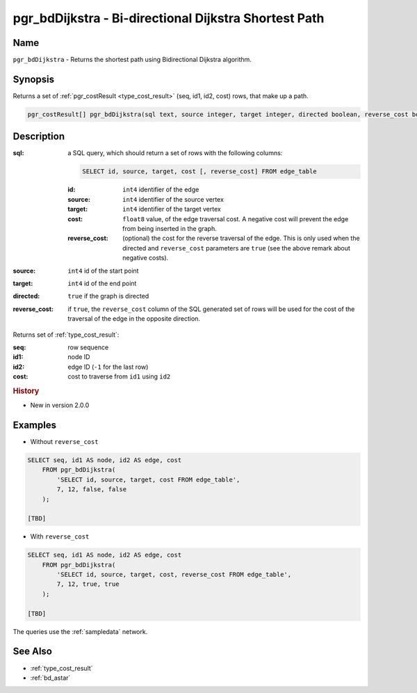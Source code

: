 .. 
   ****************************************************************************
    pgRouting Manual
    Copyright(c) pgRouting Contributors

    This documentation is licensed under a Creative Commons Attribution-Share  
    Alike 3.0 License: http://creativecommons.org/licenses/by-sa/3.0/
   ****************************************************************************

.. _bd_dijkstra:

pgr_bdDijkstra - Bi-directional Dijkstra Shortest Path
===============================================================================

.. index:: 
	single: pgr_bdDijkstra(text, integer, integer, boolean, boolean)
	module: bidirectional, dijkstra


Name
-------------------------------------------------------------------------------

``pgr_bdDijkstra`` - Returns the shortest path using Bidirectional Dijkstra algorithm.


Synopsis
-------------------------------------------------------------------------------

Returns a set of :ref:`pgr_costResult <type_cost_result>` (seq, id1, id2, cost) rows, that make up a path.

.. code-block:: sql

  pgr_costResult[] pgr_bdDijkstra(sql text, source integer, target integer, directed boolean, reverse_cost boolean);


Description
-------------------------------------------------------------------------------

:sql: a SQL query, which should return a set of rows with the following columns:

  .. code-block:: sql

    SELECT id, source, target, cost [, reverse_cost] FROM edge_table


  :id: ``int4`` identifier of the edge
  :source: ``int4`` identifier of the source vertex
  :target: ``int4`` identifier of the target vertex
  :cost: ``float8`` value, of the edge traversal cost. A negative cost will prevent the edge from being inserted in the graph.
  :reverse_cost: (optional) the cost for the reverse traversal of the edge. This is only used when the directed and ``reverse_cost`` parameters are ``true`` (see the above remark about negative costs).

:source: ``int4`` id of the start point
:target: ``int4`` id of the end point
:directed: ``true`` if the graph is directed
:reverse_cost: if ``true``, the ``reverse_cost`` column of the SQL generated set of rows will be used for the cost of the traversal of the edge in the opposite direction.

Returns set of :ref:`type_cost_result`:

:seq:   row sequence
:id1:   node ID
:id2:   edge ID (``-1`` for the last row)
:cost:  cost to traverse from ``id1`` using ``id2``

.. rubric:: History

* New in version 2.0.0


Examples
-------------------------------------------------------------------------------

* Without ``reverse_cost``

.. code-block:: sql

    SELECT seq, id1 AS node, id2 AS edge, cost 
        FROM pgr_bdDijkstra(
            'SELECT id, source, target, cost FROM edge_table',
            7, 12, false, false
        );

    [TBD]

* With ``reverse_cost``

.. code-block:: sql

    SELECT seq, id1 AS node, id2 AS edge, cost 
        FROM pgr_bdDijkstra(
            'SELECT id, source, target, cost, reverse_cost FROM edge_table',
            7, 12, true, true
        );

    [TBD]

The queries use the :ref:`sampledata` network.


See Also
-------------------------------------------------------------------------------

* :ref:`type_cost_result`
* :ref:`bd_astar`


